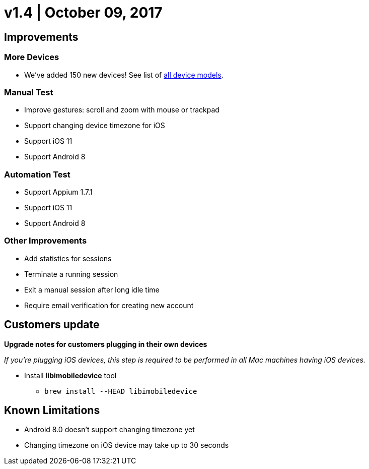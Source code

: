 = v1.4 | October 09, 2017
:navtitle: v1.4 | October 09, 2017

== Improvements

=== More Devices

* We've added 150 new devices! See list of https://support.kobiton.com/devices-list[all device models].

=== Manual Test

* Improve gestures: scroll and zoom with mouse or trackpad
* Support changing device timezone for iOS
* Support iOS 11
* Support Android 8

=== Automation Test

* Support Appium 1.7.1
* Support iOS 11
* Support Android 8

=== Other Improvements

* Add statistics for sessions
* Terminate a running session
* Exit a manual session after long idle time
* Require email verification for creating new account

== Customers update

*Upgrade notes for customers plugging in their own devices*

_If you're plugging iOS devices, this step is required to be performed in all Mac machines having iOS devices._

* Install *libimobiledevice* tool
** `brew install --HEAD libimobiledevice`

== Known Limitations

* Android 8.0 doesn't support changing timezone yet
* Changing timezone on iOS device may take up to 30 seconds
